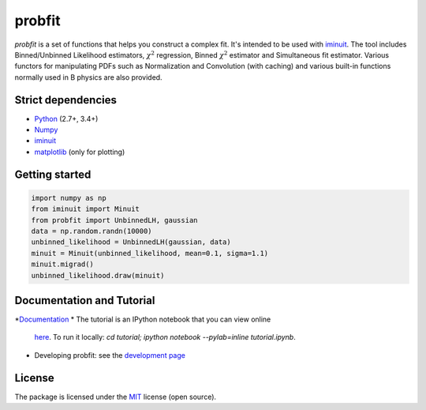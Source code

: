 .. -*- mode: rst -*-

probfit
=======

.. image:: https://img.shields.io/pypi/v/probfit.svg
   :target: https://pypi.python.org/pypi/probfit

.. image:: https://zenodo.org/badge/DOI/10.5281/zenodo.1477853.svg
   :target: https://doi.org/10.5281/zenodo.1477853

.. image:: https://travis-ci.org/scikit-hep/probfit.png?branch=master
   :target: https://travis-ci.org/scikit-hep/probfit

*probfit* is a set of functions that helps you construct a complex fit. It's
intended to be used with `iminuit <http://iminuit.readthedocs.org/>`_. The
tool includes Binned/Unbinned Likelihood estimators, :math:`\chi^2` regression,
Binned :math:`\chi^2` estimator and Simultaneous fit estimator.
Various functors for manipulating PDFs such as Normalization and
Convolution (with caching) and various built-in functions
normally used in B physics are also provided.

Strict dependencies
-------------------

- `Python <http://docs.python-guide.org/en/latest/starting/installation/>`__ (2.7+, 3.4+)
- `Numpy <https://scipy.org/install.html>`__
- `iminuit <http://iminuit.readthedocs.org/>`_
- `matplotlib <http://matplotlib.org/>`_ (only for plotting)

Getting started
---------------

.. code-block:: python

    import numpy as np
    from iminuit import Minuit
    from probfit import UnbinnedLH, gaussian
    data = np.random.randn(10000)
    unbinned_likelihood = UnbinnedLH(gaussian, data)
    minuit = Minuit(unbinned_likelihood, mean=0.1, sigma=1.1)
    minuit.migrad()
    unbinned_likelihood.draw(minuit)

Documentation and Tutorial
--------------------------

*`Documentation <http://probfit.readthedocs.org/>`_
* The tutorial is an IPython notebook that you can view online
  `here <http://nbviewer.ipython.org/urls/raw.github.com/scikit-hep/probfit/master/tutorial/tutorial.ipynb>`_.
  To run it locally: `cd tutorial; ipython notebook --pylab=inline tutorial.ipynb`.
* Developing probfit: see the `development page <http://probfit.readthedocs.io/en/latest/development.html>`_

License
-------

The package is licensed under the `MIT <http://opensource.org/licenses/MIT>`_ license (open source).
